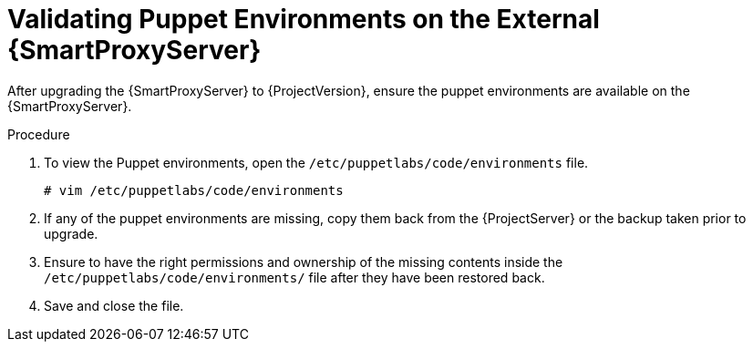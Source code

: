[id="validating-puppet-environments-on-the-external-{smart-proxy-context}-servers_{context}"]
= Validating Puppet Environments on the External {SmartProxyServer}

After upgrading the {SmartProxyServer} to {ProjectVersion}, ensure the puppet environments are available on the {SmartProxyServer}.

.Procedure
. To view the Puppet environments, open the `/etc/puppetlabs/code/environments` file.
+
[options="nowrap", subs="+quotes,verbatim,attributes"]
----
# vim /etc/puppetlabs/code/environments
----
. If any of the puppet environments are missing, copy them back from the {ProjectServer} or the backup taken prior to upgrade.
. Ensure to have the right permissions and ownership of the missing contents inside  the `/etc/puppetlabs/code/environments/` file after they have been restored back.
. Save and close the file. 
